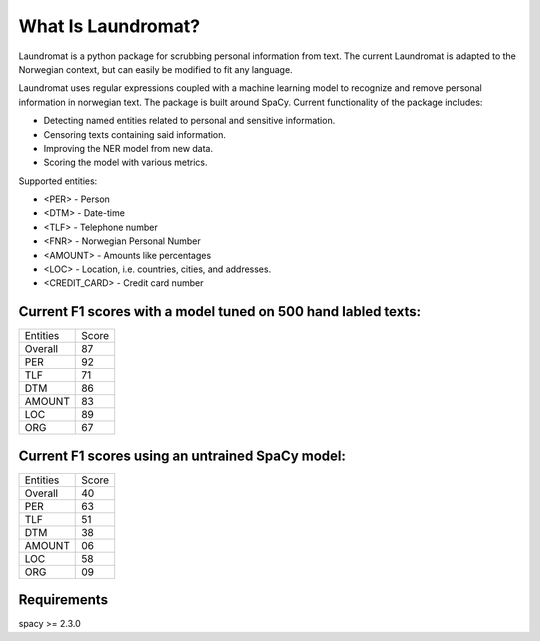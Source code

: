 ===================
What Is Laundromat?
===================
Laundromat is a python package for scrubbing personal information from text. 
The current Laundromat is adapted to the Norwegian context, but can easily be modified to fit any language.

Laundromat uses regular expressions coupled with a machine learning model to 
recognize and remove personal information in norwegian text. The package is
built around SpaCy. Current functionality of the package includes:

* Detecting named entities related to personal and sensitive information.
* Censoring texts containing said information.
* Improving the NER model from new data.
* Scoring the model with various metrics.

Supported entities:

* <PER> - Person
* <DTM> - Date-time
* <TLF> - Telephone number
* <FNR> - Norwegian Personal Number
* <AMOUNT> - Amounts like percentages
* <LOC>  - Location, i.e. countries, cities, and addresses.
* <CREDIT_CARD> - Credit card number


Current F1 scores with a model tuned on 500 hand labled texts:
-------------------


+------------------+-------+
| Entities         | Score |
+------------------+-------+
| Overall          |   87  |
+------------------+-------+
| PER              |   92  |
+------------------+-------+
| TLF              |   71  |
+------------------+-------+
| DTM              |   86  |
+------------------+-------+
| AMOUNT           |   83  |
+------------------+-------+
| LOC              |   89  |
+------------------+-------+
| ORG              |   67  |
+------------------+-------+


Current F1 scores using an untrained SpaCy model:
-------------------


+------------------+-------+
| Entities         | Score |
+------------------+-------+
| Overall          |   40  |
+------------------+-------+
| PER              |   63  |
+------------------+-------+
| TLF              |   51  |
+------------------+-------+
| DTM              |   38  |
+------------------+-------+
| AMOUNT           |   06  |
+------------------+-------+
| LOC              |   58  |
+------------------+-------+
| ORG              |   09  |
+------------------+-------+




Requirements
------------

spacy >= 2.3.0
